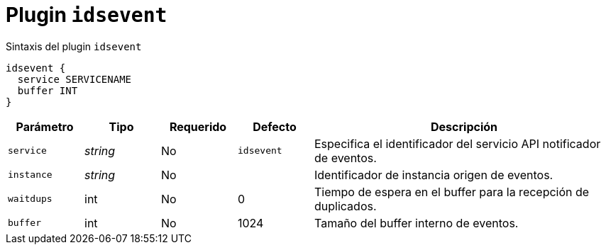 [[plugin-coredns-idsevent]]
= Plugin `idsevent`

.Sintaxis del plugin `idsevent`
----
idsevent {
  service SERVICENAME
  buffer INT
}
----


[cols="1,1,1,1,4"]
|===
| Parámetro | Tipo | Requerido | Defecto | Descripción

| `service` | _string_ | No | `idsevent`
|  Especifica el identificador del servicio API notificador de eventos.

| `instance` | _string_ | No |
|  Identificador de instancia origen de eventos.

| `waitdups` | int | No | 0
|  Tiempo de espera en el buffer para la recepción de duplicados.

| `buffer` | int | No | 1024
|  Tamaño del buffer interno de eventos.

|===
